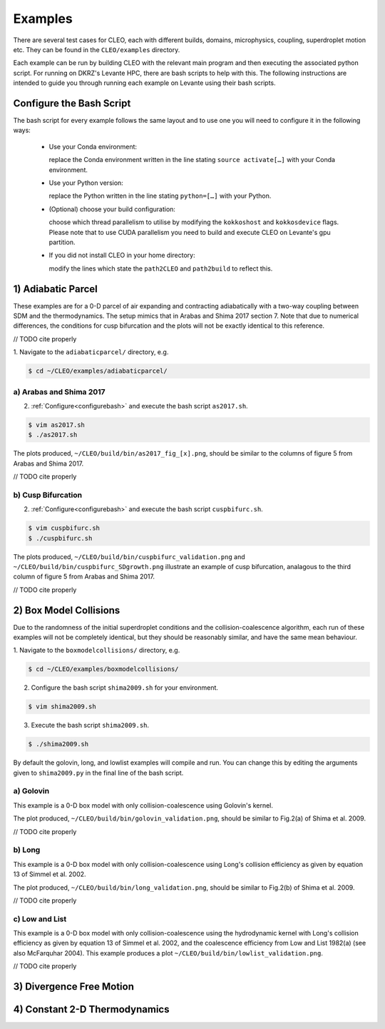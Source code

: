 .. _examples:

Examples
========

There are several test cases for CLEO, each with different builds,
domains, microphysics, coupling, superdroplet motion etc. They can be 
found in the ``CLEO/examples`` directory. 

Each example can be run by building CLEO with the relevant main program
and then executing the associated python script. For running on
DKRZ's Levante HPC, there are bash scripts to help with this. 
The following instructions are intended to guide you through
running each example on Levante using their bash scripts.


.. _configurebash:

Configure the Bash Script
-------------------------

The bash script for every example follows the same layout and to use
one you will need to configure it in the following ways:

  * Use your Conda environment:

    replace the Conda environment written in the line
    stating ``source activate[…]`` with your Conda environment.

  * Use your Python version:

    replace the Python written in the line stating
    ``python=[…]`` with your Python.

  * (Optional) choose your build configuration:

    choose which thread parallelism to utilise by modifying the 
    ``kokkoshost`` and ``kokkosdevice`` flags. Please note that 
    to use CUDA parallelism you need to build and execute CLEO
    on Levante's gpu partition.

  * If you did not install CLEO in your home directory:

    modify the lines which state the ``path2CLEO`` and
    ``path2build`` to reflect this.

1) Adiabatic Parcel
-------------------
These examples are for a 0-D parcel of air expanding and
contracting adiabatically with a two-way coupling between
SDM and the thermodynamics. The setup mimics that in
Arabas and Shima 2017 section 7. Note that due to numerical
differences, the conditions for cusp bifurcation and the
plots will not be exactly identical to this reference.

// TODO cite properly

1. Navigate to the ``adiabaticparcel/`` directory,
e.g.

.. code-block:: console

  $ cd ~/CLEO/examples/adiabaticparcel/


a) Arabas and Shima 2017
########################
2. :ref:`Configure<configurebash>` and execute the bash script ``as2017.sh``. 

.. code-block:: console

  $ vim as2017.sh
  $ ./as2017.sh

The plots produced, 
``~/CLEO/build/bin/as2017_fig_[x].png``, should be 
similar to the columns of figure 5 from Arabas and
Shima 2017.

// TODO cite properly

b) Cusp Bifurcation
###################
2. :ref:`Configure<configurebash>` and execute the bash script ``cuspbifurc.sh``. 

.. code-block:: console

  $ vim cuspbifurc.sh
  $ ./cuspbifurc.sh

The plots produced, 
``~/CLEO/build/bin/cuspbifurc_validation.png`` and
``~/CLEO/build/bin/cuspbifurc_SDgrowth.png`` 
illustrate an example of cusp bifurcation, analagous to the 
third column of figure 5 from Arabas and
Shima 2017.

// TODO cite properly

2) Box Model Collisions
-----------------------

Due to the randomness of the initial superdroplet conditions and
the collision-coalescence algorithm, each run of these examples
will not be completely identical, but they should be reasonably
similar, and have the same mean behaviour.

1. Navigate to the ``boxmodelcollisions/`` directory,
e.g.

.. code-block:: console

  $ cd ~/CLEO/examples/boxmodelcollisions/

2. Configure the bash script ``shima2009.sh`` for your environment.

.. code-block:: console

  $ vim shima2009.sh

3. Execute the bash script ``shima2009.sh``. 

.. code-block:: console

  $ ./shima2009.sh

By default the golovin, long, and lowlist examples will compile
and run. You can change this by editing the arguments given to
``shima2009.py`` in the final line of the bash script.

a) Golovin
##########
This example is a 0-D box model with only collision-coalescence 
using Golovin's kernel.

The plot produced, 
``~/CLEO/build/bin/golovin_validation.png``, should be 
similar to Fig.2(a) of Shima et al. 2009.

// TODO cite properly

b) Long
#######
This example is a 0-D box model with only collision-coalescence 
using Long's collision efficiency as given by equation 13 of
Simmel et al. 2002.

The plot produced, 
``~/CLEO/build/bin/long_validation.png``, should be 
similar to Fig.2(b) of Shima et al. 2009.

// TODO cite properly

c) Low and List
###############
This example is a 0-D box model with only collision-coalescence 
using the hydrodynamic kernel with Long's collision efficiency as
given by equation 13 of Simmel et al. 2002, and the coalescence 
efficiency from Low and List 1982(a) (see also McFarquhar 2004).
This example produces a plot ``~/CLEO/build/bin/lowlist_validation.png``.

// TODO cite properly

3) Divergence Free Motion
-------------------------


4) Constant 2-D Thermodynamics 
------------------------------